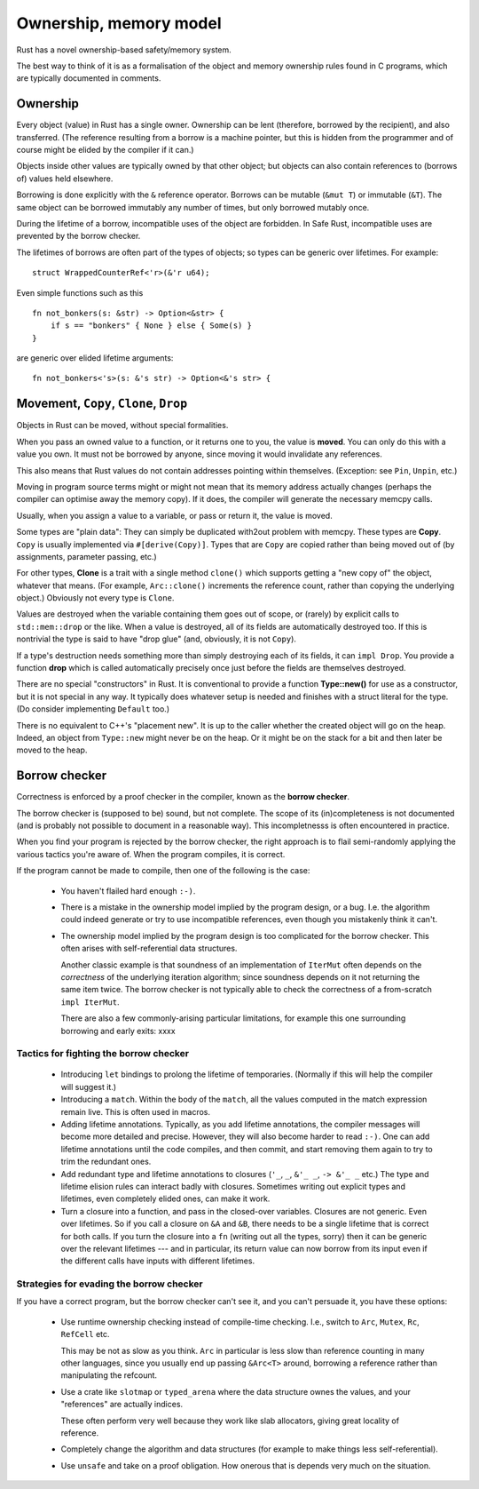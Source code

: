 Ownership, memory model
======================

Rust has a novel ownership-based safety/memory system.

The best way to think of it is as a formalisation
of the object and memory ownership rules found in C programs,
which are typically documented in comments.

Ownership
---------

Every object (value) in Rust has a single owner.
Ownership can be lent (therefore, borrowed by the recipient),
and also transferred.
(The reference resulting from a borrow is a machine pointer,
but this is hidden from the programmer
and of course might be elided by the compiler if it can.)

Objects inside other values are typically owned by that other object;
but objects can also contain references to (borrows of) values
held elsewhere.

Borrowing is done explicitly with the ``&`` reference operator.
Borrows can be mutable (``&mut T``) or immutable (``&T``).
The same object can be borrowed immutably any number of times,
but only borrowed mutably once.

During the lifetime of a borrow,
incompatible uses of the object are forbidden.
In Safe Rust, incompatible uses are prevented by the borrow checker.

The lifetimes of borrows are often part of the types of objects;
so types can be generic over lifetimes.  For example:

::

   struct WrappedCounterRef<'r>(&'r u64);

Even simple functions such as this

::

    fn not_bonkers(s: &str) -> Option<&str> {
        if s == "bonkers" { None } else { Some(s) }
    }

are generic over elided lifetime arguments:

::

    fn not_bonkers<'s>(s: &'s str) -> Option<&'s str> {

Movement, ``Copy``, ``Clone``, ``Drop``
---------------------------------------

Objects in Rust can be moved, without special formalities.

When you pass an owned value to a function,
or it returns one to you,
the value is **moved**.
You can only do this with a value you own.
It must not be borrowed by anyone,
since moving it would invalidate any references.

This also means that Rust values do not contain addresses
pointing within themselves.
(Exception: see ``Pin``, ``Unpin``, etc.)

Moving in program source terms
might or might not mean that its memory address actually changes
(perhaps the compiler can optimise away the memory copy).
If it does, the compiler will generate the necessary memcpy calls.

Usually, when you assign a value to a variable, or pass or return it,
the value is moved.

Some types are "plain data":
They can simply be duplicated with2out problem with memcpy.
These types are  **Copy**.
``Copy`` is usually implemented via ``#[derive(Copy)]``.
Types that are ``Copy`` are copied
rather than being moved out of
(by assignments, parameter passing, etc.)

For other types,
**Clone** is a trait with a single method ``clone()``
which supports getting a "new copy of" the object,
whatever that means.
(For example,
``Arc::clone()`` increments the reference count,
rather than copying the underlying object.)
Obviously not every type is ``Clone``.

Values are destroyed when the variable containing them
goes out of scope,
or (rarely) by explicit calls to ``std::mem::drop`` or the like.
When a value is destroyed,
all of its fields are automatically destroyed too.
If this is nontrivial the type is said to have "drop glue"
(and, obviously, it is not ``Copy``).

If a type's destruction needs something more than
simply destroying each of its fields,
it can ``impl Drop``.
You provide a function **drop**
which is called automatically
precisely once
just before the fields are themselves destroyed.

There are no special "constructors" in Rust.
It is conventional to provide a function **Type::new()**
for use as a constructor,
but it is not special in any way.
It typically does whatever setup is needed and
finishes with a struct literal for the type.
(Do consider implementing ``Default`` too.)

There is no equivalent to C++'s "placement new".
It is up to the caller whether the created object will go on the heap.
Indeed, an object from ``Type::new`` might never be on the heap.
Or it might be on the stack for a bit and then later be moved to the heap.

Borrow checker
--------------

Correctness is enforced by a proof checker in the compiler,
known as the **borrow checker**.

The borrow checker is (supposed to be) sound, but not complete.
The scope of its (in)completeness is not documented
(and is probably not possible to document in a reasonable way).
This incompletnesss is often encountered in practice.

When you find your program is rejected by the borrow checker,
the right approach is to flail semi-randomly
applying the various tactics you're aware of.
When the program compiles, it is correct.

If the program cannot be made to compile,
then one of the following is the case:

 * You haven't flailed hard enough ``:-)``.

 * There is a mistake in the ownership model
   implied by the program design,
   or a bug.
   I.e. the algorithm could indeed generate or try to use
   incompatible references,
   even though you mistakenly think it can't.

 * The ownership model implied by the program design
   is too complicated for the borrow checker.
   This often arises with self-referential data structures.

   Another classic example is that soundness of
   an implementation of ``IterMut`` often depends on
   the *correctness* of the underlying iteration algorithm;
   since soundness depends on it not returning the same item twice.
   The borrow checker is not typically able to check the
   correctness of a from-scratch ``impl IterMut``.

   There are also a few commonly-arising particular limitations,
   for example this one surrounding borrowing and early exits:
   xxxx

Tactics for fighting the borrow checker
~~~~~~~~~~~~~~~~~~~~~~~~~~~~~~~~~~~~~~~

 * Introducing ``let`` bindings to prolong the lifetime of temporaries.
   (Normally if this will help the compiler will suggest it.)

 * Introducing a ``match``.
   Within the body of the ``match``,
   all the values computed in the match expression remain live.
   This is often used in macros.

 * Adding lifetime annotations.
   Typically, as you add lifetime annotations,
   the compiler messages will become more detailed and precise.
   However, they will also become harder to read ``:-)``.
   One can add lifetime annotations until the code compiles,
   and then commit,
   and start removing them again to try to trim the redundant ones.

 * Add redundant type and lifetime annotations to closures
   (``'_``, ``_``, ``&'_ _``, ``-> &'_ _`` etc.)
   The type and lifetime elision rules can interact badly with closures.
   Sometimes writing out explicit types and lifetimes,
   even completely elided ones,
   can make it work.

 * Turn a closure into a function, and pass in the closed-over variables.
   Closures are not generic.  Even over lifetimes.
   So if you call a closure on ``&A`` and ``&B``,
   there needs to be a single lifetime that is correct for both calls.
   If you turn the closure into a ``fn`` (writing out all the types, sorry)
   then it can be generic over the relevant lifetimes ---
   and in particular,
   its return value can now borrow from its input
   even if the different calls have inputs with different lifetimes.

Strategies for evading the borrow checker
~~~~~~~~~~~~~~~~~~~~~~~~~~~~~~~~~~~~~~~~~

If you have a correct program, but the borrow checker can't see it,
and you can't persuade it,
you have these options:

 * Use runtime ownership checking instead of compile-time checking.
   I.e., switch to ``Arc``, ``Mutex``, ``Rc``, ``RefCell`` etc.

   This may be not as slow as you think.
   ``Arc`` in particular is less slow than reference counting
   in many other languages,
   since you usually end up passing ``&Arc<T>`` around,
   borrowing a reference rather than manipulating the refcount.

 * Use a crate like ``slotmap`` or ``typed_arena``
   where the data structure ownes the values,
   and your "references" are actually indices.

   These often perform very well because they work like slab allocators,
   giving great locality of reference.

 * Completely change the algorithm and data structures
   (for example to make things less self-referential).

 * Use ``unsafe`` and take on a proof obligation.
   How onerous that is depends very much on the situation.

